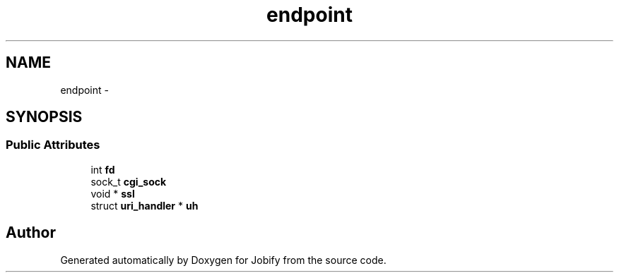 .TH "endpoint" 3 "Wed Dec 7 2016" "Version 1.0.0" "Jobify" \" -*- nroff -*-
.ad l
.nh
.SH NAME
endpoint \- 
.SH SYNOPSIS
.br
.PP
.SS "Public Attributes"

.in +1c
.ti -1c
.RI "int \fBfd\fP"
.br
.ti -1c
.RI "sock_t \fBcgi_sock\fP"
.br
.ti -1c
.RI "void * \fBssl\fP"
.br
.ti -1c
.RI "struct \fBuri_handler\fP * \fBuh\fP"
.br
.in -1c

.SH "Author"
.PP 
Generated automatically by Doxygen for Jobify from the source code\&.
